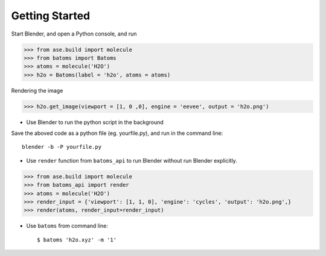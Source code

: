 **********************
Getting Started
**********************


Start Blender, and open a Python console, and run

>>> from ase.build import molecule
>>> from batoms import Batoms
>>> atoms = molecule('H2O')
>>> h2o = Batoms(label = 'h2o', atoms = atoms)


.. image:: _static/figs/h2o-2.png
   :width: 20cm

Rendering the image

>>> h2o.get_image(viewport = [1, 0 ,0], engine = 'eevee', output = 'h2o.png')

.. image:: _static/figs/h2o.png
   :width: 5cm


- Use Blender to run the python script in the background

Save the aboved code as a python file (eg. yourfile.py), and run in the command line::
   
   blender -b -P yourfile.py


- Use ``render`` function from ``batoms_api`` to run Blender without run Blender explicitly.

>>> from ase.build import molecule
>>> from batoms_api import render
>>> atoms = molecule('H2O')
>>> render_input = {'viewport': [1, 1, 0], 'engine': 'cycles', 'output': 'h2o.png',}
>>> render(atoms, render_input=render_input)

- Use ``batoms`` from command line::

   $ batoms 'h2o.xyz' -m '1'


